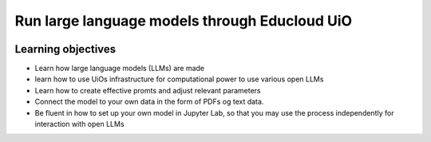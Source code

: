 .. _00_run_llms:

Run large language models through Educloud UiO
===========

.. index:: algo

.. image:: fox.png

Learning objectives
-------------------
- Learn how large language models (LLMs) are made
- learn how to use UiOs infrastructure for computational power to use various open LLMs
- Learn how to create effective promts and adjust relevant parameters
- Connect the model to your own data in the form of PDFs og text data.
- Be fluent in how to set up your own model in Jupyter Lab, so that you may use the process independently for interaction with open LLMs

